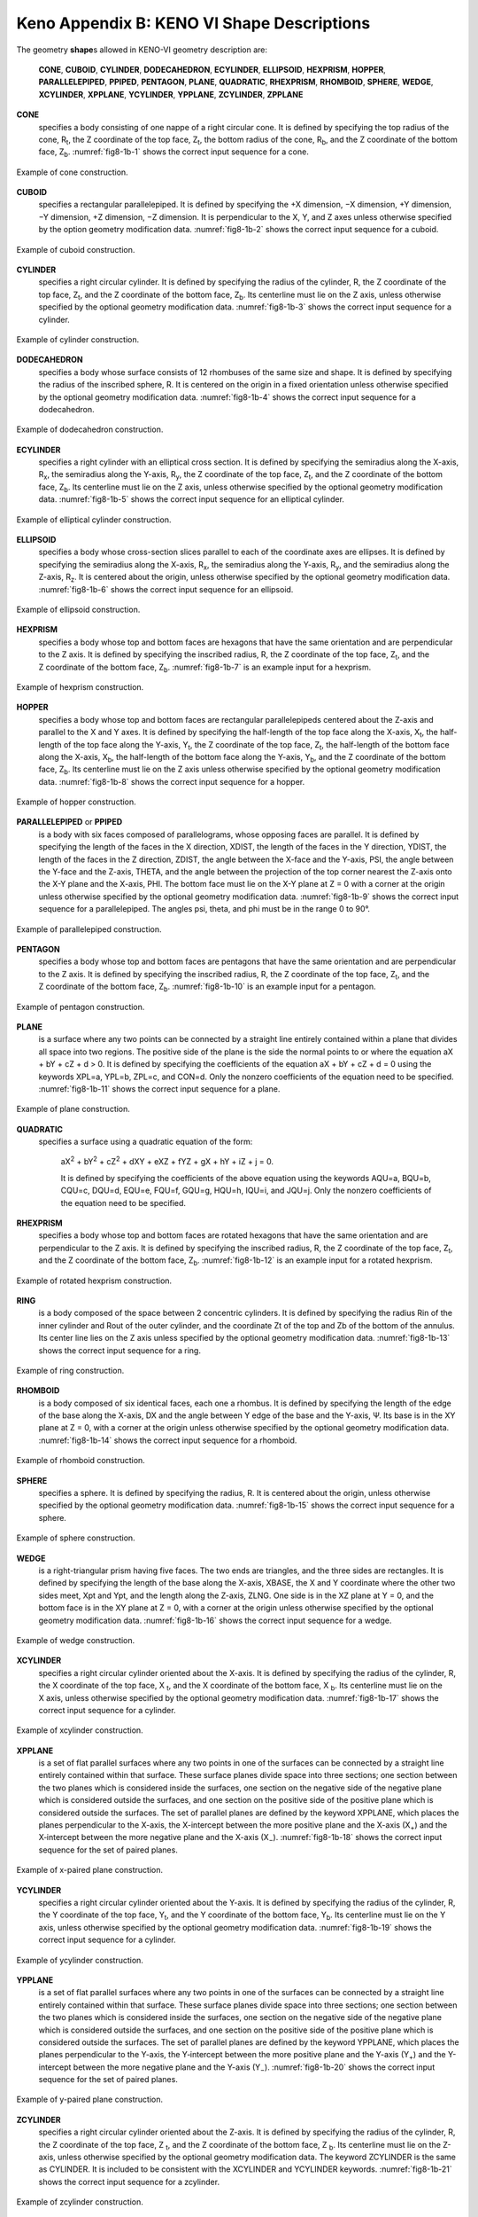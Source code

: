 .. _8-1B:

Keno Appendix B: KENO VI Shape Descriptions
===========================================

The geometry **shape**\ s allowed in KENO-VI geometry description are:

   **CONE**, **CUBOID**, **CYLINDER**, **DODECAHEDRON**, **ECYLINDER**,
   **ELLIPSOID**, **HEXPRISM**, **HOPPER**, **PARALLELEPIPED**,
   **PPIPED**, **PENTAGON**, **PLANE**, **QUADRATIC**, **RHEXPRISM**,
   **RHOMBOID**, **SPHERE**, **WEDGE**, **XCYLINDER**, **XPPLANE**,
   **YCYLINDER**, **YPPLANE**, **ZCYLINDER**, **ZPPLANE**

**CONE**
  specifies a body consisting of one nappe of a right circular
  cone. It is defined by specifying the top radius of the cone,
  R\ :sub:`t`, the Z coordinate of the top face, Z\ :sub:`t`, the bottom
  radius of the cone, R\ :sub:`b`, and the Z coordinate of the bottom
  face, Z\ :sub:`b`. :numref:`fig8-1b-1` shows the correct input sequence for a
  cone.

.. _fig8-1b-1:
.. figure:: figs/KenoB/fig1.png
  :align: center
  :width: 500

  Example of cone construction.

**CUBOID**
  specifies a rectangular parallelepiped. It is defined by
  specifying the +X dimension, −X dimension, +Y dimension, −Y dimension,
  +Z dimension, −Z dimension. It is perpendicular to the X, Y, and Z axes
  unless otherwise specified by the option geometry modification data.
  :numref:`fig8-1b-2` shows the correct input sequence for a cuboid.

.. _fig8-1b-2:
.. figure:: figs/KenoB/fig2.png
  :align: center
  :width: 500

  Example of cuboid construction.

**CYLINDER**
  specifies a right circular cylinder. It is defined by
  specifying the radius of the cylinder, R, the Z coordinate of the top
  face, Z\ :sub:`t`, and the Z coordinate of the bottom face, Z\ :sub:`b`.
  Its centerline must lie on the Z axis, unless otherwise specified by the
  optional geometry modification data. :numref:`fig8-1b-3` shows the correct
  input sequence for a cylinder.

.. _fig8-1b-3:
.. figure:: figs/KenoB/fig3.png
  :align: center
  :width: 600

  Example of cylinder construction.


**DODECAHEDRON**
  specifies a body whose surface consists of 12 rhombuses
  of the same size and shape. It is defined by specifying the radius of
  the inscribed sphere, R. It is centered on the origin in a fixed
  orientation unless otherwise specified by the optional geometry
  modification data. :numref:`fig8-1b-4` shows the correct input sequence for a
  dodecahedron.

.. _fig8-1b-4:
.. figure:: figs/KenoB/fig4.png
  :align: center
  :width: 600


  Example of dodecahedron construction.

**ECYLINDER**
  specifies a right cylinder with an elliptical cross
  section. It is defined by specifying the semiradius along the X-axis,
  R\ :sub:`x`, the semiradius along the Y-axis, R\ :sub:`y`, the
  Z coordinate of the top face, Z\ :sub:`t`, and the Z coordinate of the
  bottom face, Z\ :sub:`b`. Its centerline must lie on the Z axis, unless
  otherwise specified by the optional geometry modification data.
  :numref:`fig8-1b-5` shows the correct input sequence for an elliptical
  cylinder.

.. _fig8-1b-5:
.. figure:: figs/KenoB/fig5.png
  :align: center
  :width: 600

  Example of elliptical cylinder construction.

**ELLIPSOID**
  specifies a body whose cross-section slices parallel to
  each of the coordinate axes are ellipses. It is defined by specifying
  the semiradius along the X-axis, R\ :sub:`x`, the semiradius along the
  Y-axis, R\ :sub:`y`, and the semiradius along the Z-axis, R\ :sub:`z`.
  It is centered about the origin, unless otherwise specified by the
  optional geometry modification data.
  :numref:`fig8-1b-6` shows the correct input sequence for an ellipsoid.

.. _fig8-1b-6:
.. figure:: figs/KenoB/fig6.png
  :align: center
  :width: 600

  Example of ellipsoid construction.

**HEXPRISM**
  specifies a body whose top and bottom faces are hexagons
  that have the same orientation and are perpendicular to the Z axis. It
  is defined by specifying the inscribed radius, R, the Z coordinate of
  the top face, Z\ :sub:`t`, and the Z coordinate of the bottom face,
  Z\ :sub:`b`. :numref:`fig8-1b-7` is an example input for a hexprism.

.. _fig8-1b-7:
.. figure:: figs/KenoB/fig7.png
  :align: center
  :width: 600

  Example of hexprism construction.

**HOPPER**
  specifies a body whose top and bottom faces are rectangular
  parallelepipeds centered about the Z-axis and parallel to the X and
  Y axes. It is defined by specifying the half-length of the top face
  along the X-axis, X\ :sub:`t`, the half-length of the top face along the
  Y-axis, Y\ :sub:`t`, the Z coordinate of the top face, Z\ :sub:`t`, the
  half-length of the bottom face along the X-axis, X\ :sub:`b`, the
  half-length of the bottom face along the Y-axis, Y\ :sub:`b`, and the
  Z coordinate of the bottom face, Z\ :sub:`b`. Its centerline must lie on
  the Z axis unless otherwise specified by the optional geometry
  modification data. :numref:`fig8-1b-8` shows the correct input sequence for a
  hopper.

.. _fig8-1b-8:
.. figure:: figs/KenoB/fig8.png
  :align: center
  :width: 600

  Example of hopper construction.

**PARALLELEPIPED** or **PPIPED**
  is a body with six faces composed
  of parallelograms, whose opposing
  faces are parallel. It is defined
  by specifying the length of the
  faces in the X direction, XDIST,
  the length of the faces in the
  Y direction, YDIST, the length of
  the faces in the Z direction,
  ZDIST, the angle between the
  X-face and the Y-axis, PSI, the
  angle between the Y-face and the
  Z-axis, THETA, and the angle
  between the projection of the top
  corner nearest the Z-axis onto
  the X-Y plane and the X-axis,
  PHI. The bottom face must lie on
  the X-Y plane at Z = 0 with a
  corner at the origin unless
  otherwise specified by the
  optional geometry modification
  data. :numref:`fig8-1b-9` shows the
  correct input sequence for a
  parallelepiped. The angles psi,
  theta, and phi must be in the
  range 0 to 90°.

.. _fig8-1b-9:
.. figure:: figs/KenoB/fig9.png
  :align: center
  :width: 600

  Example of parallelepiped construction.

**PENTAGON**
  specifies a body whose top and bottom faces are pentagons
  that have the same orientation and are perpendicular to the Z axis. It
  is defined by specifying the inscribed radius, R, the Z coordinate of
  the top face, Z\ :sub:`t`, and the Z coordinate of the bottom face,
  Z\ :sub:`b`. :numref:`fig8-1b-10` is an example input for a pentagon.


.. _fig8-1b-10:
.. figure:: figs/KenoB/fig10.png
  :align: center
  :width: 600

  Example of pentagon construction.

**PLANE**
  is a surface where any two points can be connected by a
  straight line entirely contained within a plane that divides all space
  into two regions. The positive side of the plane is the side the normal
  points to or where the equation aX + bY + cZ + d > 0. It is defined by
  specifying the coefficients of the equation aX + bY + cZ + d = 0 using
  the keywords XPL=a, YPL=b, ZPL=c, and CON=d. Only the nonzero
  coefficients of the equation need to be specified. :numref:`fig8-1b-11` shows
  the correct input sequence for a plane.

.. _fig8-1b-11:
.. figure:: figs/KenoB/fig11.png
  :align: center
  :width: 600

  Example of plane construction.

**QUADRATIC**
  specifies a surface using a quadratic equation of the
  form:

     aX\ :sup:`2` + bY\ :sup:`2` + cZ\ :sup:`2` + dXY + eXZ + fYZ + gX +
     hY + iZ + j = 0.

     It is defined by specifying the coefficients of the above equation
     using the keywords AQU=a, BQU=b, CQU=c, DQU=d, EQU=e, FQU=f, GQU=g,
     HQU=h, IQU=i, and JQU=j. Only the nonzero coefficients of the
     equation need to be specified.

**RHEXPRISM**
  specifies a body whose top and bottom faces are rotated
  hexagons that have the same orientation and are perpendicular to the
  Z axis. It is defined by specifying the inscribed radius, R, the
  Z coordinate of the top face, Z\ :sub:`t`, and the Z coordinate of the
  bottom face, Z\ :sub:`b`. :numref:`fig8-1b-12` is an example input for a
  rotated hexprism.

.. _fig8-1b-12:
.. figure:: figs/KenoB/fig12.png
  :align: center
  :width: 600

  Example of rotated hexprism construction.

**RING**
  is a body composed of the space between 2 concentric cylinders.
  It is defined by specifying the radius Rin of the inner cylinder and
  Rout of the outer cylinder, and the coordinate Zt of the top and Zb of
  the bottom of the annulus. Its center line lies on the Z axis unless
  specified by the optional geometry modification data. :numref:`fig8-1b-13`
  shows the correct input sequence for a ring.

.. _fig8-1b-13:
.. figure:: figs/KenoB/fig13.png
  :align: center
  :width: 600

  Example of ring construction.

**RHOMBOID**
  is a body composed of six identical faces, each one a
  rhombus. It is defined by specifying the length of the edge of the base
  along the X-axis, DX and the angle between Y edge of the base and the
  Y-axis, Ψ. Its base is in the XY plane at Z = 0, with a corner at the
  origin unless otherwise specified by the optional geometry modification
  data. :numref:`fig8-1b-14` shows the correct input sequence for a rhomboid.

.. _fig8-1b-14:
.. figure:: figs/KenoB/fig14.png
  :align: center
  :width: 500

  Example of rhomboid construction.

**SPHERE**
  specifies a sphere. It is defined by specifying the radius,
  R. It is centered about the origin, unless otherwise specified by the
  optional geometry modification data.
  :numref:`fig8-1b-15` shows the correct input sequence for a sphere.

.. _fig8-1b-15:
.. figure:: figs/KenoB/fig15.png
  :align: center
  :width: 600

  Example of sphere construction.

**WEDGE**
  is a right-triangular prism having five faces. The two ends
  are triangles, and the three sides are rectangles. It is defined by
  specifying the length of the base along the X-axis, XBASE, the X and
  Y coordinate where the other two sides meet, Xpt and Ypt, and the length
  along the Z-axis, ZLNG. One side is in the XZ plane at Y = 0, and the
  bottom face is in the XY plane at Z = 0, with a corner at the origin
  unless otherwise specified by the optional geometry modification data.
  :numref:`fig8-1b-16` shows the correct input sequence for a wedge.

.. _fig8-1b-16:
.. figure:: figs/KenoB/fig16.png
  :align: center
  :width: 600

  Example of wedge construction.

**XCYLINDER**
  specifies a right circular cylinder oriented about the
  X-axis. It is defined by specifying the radius of the cylinder, R, the
  X coordinate of the top face, X :sub:`t`, and the X coordinate of the
  bottom face, X :sub:`b`. Its centerline must lie on the X axis, unless
  otherwise specified by the optional geometry modification data.
  :numref:`fig8-1b-17` shows the correct input sequence for a cylinder.

.. _fig8-1b-17:
.. figure:: figs/KenoB/fig17.png
  :align: center
  :width: 600

  Example of xcylinder construction.

**XPPLANE**
  is a set of flat parallel surfaces where any two points in
  one of the surfaces can be connected by a straight line entirely
  contained within that surface. These surface planes divide space into
  three sections; one section between the two planes which is considered
  inside the surfaces, one section on the negative side of the negative
  plane which is considered outside the surfaces, and one section on the
  positive side of the positive plane which is considered outside the
  surfaces. The set of parallel planes are defined by the keyword XPPLANE,
  which places the planes perpendicular to the X-axis, the X-intercept
  between the more positive plane and the X-axis (X\ :sub:`+`) and the
  X‑intercept between the more negative plane and the X-axis (X\ :sub:`−`).
  :numref:`fig8-1b-18` shows the correct input sequence for the set of paired
  planes.

.. _fig8-1b-18:
.. figure:: figs/KenoB/fig18.png
  :align: center
  :width: 600

  Example of x-paired plane construction.

**YCYLINDER**
  specifies a right circular cylinder oriented about the
  Y-axis. It is defined by specifying the radius of the cylinder, R, the
  Y coordinate of the top face, Y\ :sub:`t`, and the Y coordinate of the
  bottom face, Y\ :sub:`b`. Its centerline must lie on the Y axis, unless
  otherwise specified by the optional geometry modification data.
  :numref:`fig8-1b-19` shows the correct input sequence for a cylinder.

.. _fig8-1b-19:
.. figure:: figs/KenoB/fig19.png
  :align: center
  :width: 600

  Example of ycylinder construction.

**YPPLANE**
  is a set of flat parallel surfaces where any two points in
  one of the surfaces can be connected by a straight line entirely
  contained within that surface. These surface planes divide space into
  three sections; one section between the two planes which is considered
  inside the surfaces, one section on the negative side of the negative
  plane which is considered outside the surfaces, and one section on the
  positive side of the positive plane which is considered outside the
  surfaces. The set of parallel planes are defined by the keyword YPPLANE,
  which places the planes perpendicular to the Y-axis, the Y‑intercept
  between the more positive plane and the Y-axis (Y\ :sub:`+`) and the
  Y-intercept between the more negative plane and the Y-axis (Y\ :sub:`−`).
  :numref:`fig8-1b-20` shows the correct input sequence for the set of paired
  planes.

.. _fig8-1b-20:
.. figure:: figs/KenoB/fig20.png
  :align: center
  :width: 600

  Example of y-paired plane construction.

**ZCYLINDER**
  specifies a right circular cylinder oriented about the
  Z-axis. It is defined by specifying the radius of the cylinder, R, the
  Z coordinate of the top face, Z :sub:`t`, and the Z coordinate of the
  bottom face, Z :sub:`b`. Its centerline must lie on the Z-axis, unless
  otherwise specified by the optional geometry modification data. The
  keyword ZCYLINDER is the same as CYLINDER. It is included to be
  consistent with the XCYLINDER and YCYLINDER keywords. :numref:`fig8-1b-21`
  shows the correct input sequence for a zcylinder.

.. _fig8-1b-21:
.. figure:: figs/KenoB/fig21.png
  :align: center
  :width: 600

  Example of zcylinder construction.

**ZPPLANE**
  is a set of flat parallel surfaces where any two points in
  one of the surfaces can be connected by a straight line entirely
  contained within that surface. These surface planes divide space into
  three sections; one section between the two planes which is considered
  inside the surfaces, one section on the negative side of the negative
  plane which is considered outside the surfaces, and one section on the
  positive side of the positive plane which is considered outside the
  surfaces. The set of parallel planes are defined by the keyword ZPPLANE,
  which places the planes perpendicular to the Z-axis, the Z-intercept
  between the more positive plane and the Z-axis (Z\ :sub:`+`) and the
  Z-intercept between the more negative plane and the Z-axis (Z\ :sub:`−`).
  :numref:`fig8-1b-22` shows the correct input sequence for the set of paired
  planes.

.. _fig8-1b-22:
.. figure:: figs/KenoB/fig22.png
  :align: center
  :width: 600

  Example of z-paired plane construction.
